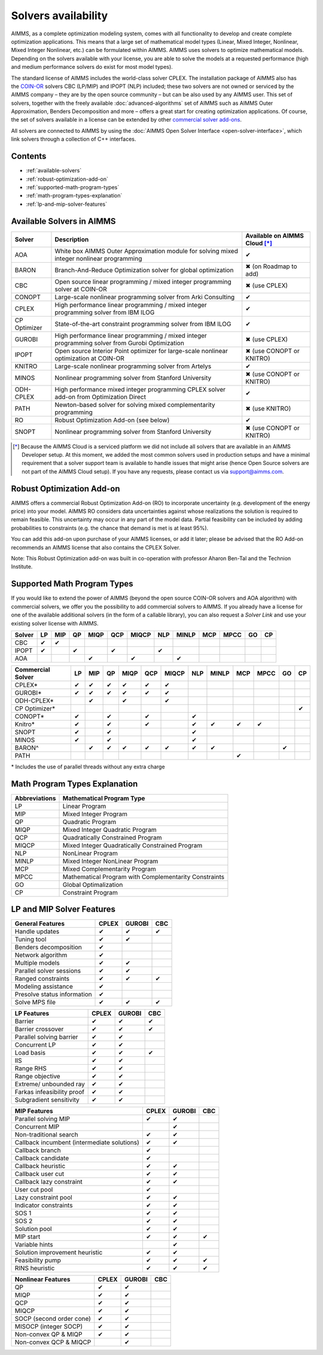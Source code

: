 Solvers availability
====================

AIMMS, as a complete optimization modeling system, comes with all
functionality to develop and create complete optimization applications.
This means that a large set of mathematical model types (Linear, Mixed
Integer, Nonlinear, Mixed Integer Nonlinear, etc.) can be formulated
within AIMMS. AIMMS uses solvers to optimize mathematical models.
Depending on the solvers available with your license, you are able to
solve the models at a requested performance (high and medium performance
solvers do exist for most model types).

The standard license of AIMMS includes the world-class solver
CPLEX.
The installation package of AIMMS also has
the `COIN-OR <http://www.coin-or.org/>`__ solvers CBC (LP/MIP) and IPOPT
(NLP) included; these two solvers are not owned or serviced by the AIMMS
company – they are by the open source community – but can be also used
by any AIMMS user. This set of solvers, together with the freely
available :doc:`advanced-algorithms`
set of AIMMS such as AIMMS Outer Approximation, Benders Decomposition
and more – offers a great start for creating optimization applications.
Of course, the set of solvers available in a license can be extended by
other `commercial solver
add-ons <https://www.aimms.com/support/licensing>`__.

All solvers are connected to AIMMS by using the :doc:`AIMMS Open Solver
Interface <open-solver-interface>`,
which link solvers through a collection of C++ interfaces.

Contents
--------

-  :ref:`available-solvers`
-  :ref:`robust-optimization-add-on`
-  :ref:`supported-math-program-types`
-  :ref:`math-program-types-explanation`
-  :ref:`lp-and-mip-solver-features`

.. _available-solvers:

Available Solvers in AIMMS
--------------------------

+-----------------+----------------------------------+------------------------------+
| Solver          | Description                      | Available on AIMMS Cloud [*]_|
+=================+==================================+==============================+
| AOA             | White box AIMMS Outer            |                              |
|                 | Approximation module for solving | ✔                            |
|                 | mixed integer nonlinear          |                              |
|                 | programming                      |                              |
+-----------------+----------------------------------+------------------------------+
| BARON           | Branch-And-Reduce Optimization   |                              |
|                 | solver for global optimization   | ✖                            |
|                 |                                  | (on Roadmap to add)          |
+-----------------+----------------------------------+------------------------------+
| CBC             | Open source linear programming / |                              |
|                 | mixed integer programming solver | ✖                            |                     
|                 | at COIN-OR                       | (use CPLEX)                  |
+-----------------+----------------------------------+------------------------------+
| CONOPT          | Large-scale nonlinear            |                              |
|                 | programming solver from Arki     | ✔                            |
|                 | Consulting                       |                              |
+-----------------+----------------------------------+------------------------------+
| CPLEX           | High performance linear          |                              |
|                 | programming / mixed integer      | ✔                            |
|                 | programming solver from IBM ILOG |                              |
+-----------------+----------------------------------+------------------------------+
| CP Optimizer    | State-of-the-art constraint      |                              |
|                 | programming solver from IBM ILOG | ✔                            |
|                 |                                  |                              |
|                 |                                  |                              |
+-----------------+----------------------------------+------------------------------+
| GUROBI          | High performance linear          |                              |
|                 | programming / mixed integer      | ✖                            |
|                 | programming solver from Gurobi   | (use CPLEX)                  |
|                 | Optimization                     |                              |
+-----------------+----------------------------------+------------------------------+
| IPOPT           | Open source Interior Point       |                              |
|                 | optimizer for large-scale        | ✖                            |
|                 | nonlinear optimization at        | (use CONOPT or KNITRO)       |
|                 | COIN-OR                          |                              |
+-----------------+----------------------------------+------------------------------+
| KNITRO          | Large-scale nonlinear            |                              |
|                 | programming solver from Artelys  | ✔                            |
|                 |                                  |                              |
+-----------------+----------------------------------+------------------------------+
| MINOS           | Nonlinear programming solver     |                              |
|                 | from Stanford University         | ✖                            |
|                 |                                  | (use CONOPT or KNITRO)       |
+-----------------+----------------------------------+------------------------------+
| ODH-CPLEX       | High performance mixed integer   |                              |
|                 | programming CPLEX solver add-on  | ✔                            |
|                 | from Optimization Direct         |                              |
+-----------------+----------------------------------+------------------------------+
| PATH            | Newton-based solver for solving  |                              |
|                 | mixed complementarity            | ✖                            |
|                 | programming                      | (use KNITRO)                 |
+-----------------+----------------------------------+------------------------------+
| RO              | Robust Optimization Add-on       |                              |
|                 | (see below)                      | ✔                            |
|                 |                                  |                              |
+-----------------+----------------------------------+------------------------------+
| SNOPT           | Nonlinear programming solver     |                              |
|                 | from Stanford University         | ✖                            |
|                 |                                  | (use CONOPT or KNITRO)       |
+-----------------+----------------------------------+------------------------------+

.. [*] Because the AIMMS Cloud is a serviced platform we did not include all solvers that are available in an AIMMS Developer setup. At this moment, we added the most common solvers used in production setups and have a minimal requirement that a solver support team is available to handle issues that might arise (hence Open Source solvers are not part of the AIMMS Cloud setup). If you have any requests, please contact us via support@aimms.com.

.. _robust-optimization-add-on:

Robust Optimization Add-on
--------------------------

AIMMS offers a commercial Robust Optimization Add-on (RO) to incorporate
uncertainty (e.g. development of the energy price) into your model.
AIMMS RO considers data uncertainties against whose realizations the
solution is required to remain feasible. This uncertainty may occur in
any part of the model data. Partial feasibility can be included by
adding probabilities to constraints (e.g. the chance that demand is met
is at least 95%). 

You can add this add-on upon purchase of your AIMMS licenses, or add it
later; please be advised that the RO Add-on recommends an AIMMS license
that also contains the CPLEX Solver.

Note: This Robust Optimization add-on was built in co-operation with
professor Aharon Ben-Tal and the Technion Institute.

.. _supported-math-program-types:

Supported Math Program Types
----------------------------

If you would like to extend the power of AIMMS (beyond the open source
COIN-OR solvers and AOA algorithm) with commercial solvers, we offer you
the possibility to add commercial solvers to AIMMS. If you already have
a license for one of the available additional solvers (in the form of a
callable library), you can also request a *Solver Link* and use your
existing solver license with AIMMS.

+--------+-----+-----+-----+------+-----+-------+-----+-------+-----+------+-----+-----+
| Solver | LP  | MIP | QP  | MIQP | QCP | MIQCP | NLP | MINLP | MCP | MPCC | GO  | CP  |
+========+=====+=====+=====+======+=====+=======+=====+=======+=====+======+=====+=====+
| CBC    | ✔   | ✔   |     |      |     |       |     |       |     |      |     |     |
+--------+-----+-----+-----+------+-----+-------+-----+-------+-----+------+-----+-----+
| IPOPT  | ✔   |     | ✔   |      | ✔   |       | ✔   |       |     |      |     |     |
+--------+-----+-----+-----+------+-----+-------+-----+-------+-----+------+-----+-----+
| AOA    |     |     |     | ✔    |     | ✔     |     | ✔     |     |      |     |     |
+--------+-----+-----+-----+------+-----+-------+-----+-------+-----+------+-----+-----+

+-------------------+-----+-----+-----+------+-----+-------+-----+-------+-----+------+-----+-----+
| Commercial Solver | LP  | MIP | QP  | MIQP | QCP | MIQCP | NLP | MINLP | MCP | MPCC | GO  | CP  |
+===================+=====+=====+=====+======+=====+=======+=====+=======+=====+======+=====+=====+
| CPLEX\*           | ✔   | ✔   | ✔   | ✔    | ✔   | ✔     |     |       |     |      |     |     |
+-------------------+-----+-----+-----+------+-----+-------+-----+-------+-----+------+-----+-----+
| GUROBI\*          | ✔   | ✔   | ✔   | ✔    | ✔   | ✔     |     |       |     |      |     |     |
+-------------------+-----+-----+-----+------+-----+-------+-----+-------+-----+------+-----+-----+
| ODH-CPLEX\*       |     | ✔   |     | ✔    |     | ✔     |     |       |     |      |     |     |
+-------------------+-----+-----+-----+------+-----+-------+-----+-------+-----+------+-----+-----+
| CP Optimizer\*    |     |     |     |      |     |       |     |       |     |      |     | ✔   |
+-------------------+-----+-----+-----+------+-----+-------+-----+-------+-----+------+-----+-----+
| CONOPT\*          | ✔   |     | ✔   |      | ✔   |       | ✔   |       |     |      |     |     |
+-------------------+-----+-----+-----+------+-----+-------+-----+-------+-----+------+-----+-----+
| Knitro\*          | ✔   |     | ✔   |      | ✔   |       | ✔   | ✔     | ✔   | ✔    |     |     |
+-------------------+-----+-----+-----+------+-----+-------+-----+-------+-----+------+-----+-----+
| SNOPT             | ✔   |     | ✔   |      |     |       | ✔   |       |     |      |     |     |
+-------------------+-----+-----+-----+------+-----+-------+-----+-------+-----+------+-----+-----+
| MINOS             | ✔   |     | ✔   |      |     |       | ✔   |       |     |      |     |     |
+-------------------+-----+-----+-----+------+-----+-------+-----+-------+-----+------+-----+-----+
| BARON^            |     | ✔   | ✔   | ✔    | ✔   | ✔     | ✔   | ✔     |     |      | ✔   |     |
+-------------------+-----+-----+-----+------+-----+-------+-----+-------+-----+------+-----+-----+
| PATH              |     |     |     |      |     |       |     |       | ✔   |      |     |     |
+-------------------+-----+-----+-----+------+-----+-------+-----+-------+-----+------+-----+-----+

\* Includes the use of parallel threads without any extra charge


.. _math-program-types-explanation:

Math Program Types Explanation
------------------------------

+---------------+---------------------------------+
| Abbreviations |    Mathematical Program Type    |
+===============+=================================+
| LP            | Linear Program                  |
+---------------+---------------------------------+
| MIP           | Mixed Integer Program           |
+---------------+---------------------------------+
| QP            | Quadratic Program               |
+---------------+---------------------------------+
| MIQP          | Mixed Integer Quadratic Program |
+---------------+---------------------------------+
| QCP           | Quadratically Constrained       |
|               | Program                         |
+---------------+---------------------------------+
| MIQCP         | Mixed Integer Quadratically     |
|               | Constrained Program             |
+---------------+---------------------------------+
| NLP           | NonLinear Program               |
+---------------+---------------------------------+
| MINLP         | Mixed Integer NonLinear Program |
+---------------+---------------------------------+
| MCP           | Mixed Complementarity Program   |
+---------------+---------------------------------+
| MPCC          | Mathematical Program with       |
|               | Complementarity Constraints     |
+---------------+---------------------------------+
| GO            | Global Optimalization           |
+---------------+---------------------------------+
| CP            | Constraint Program              |
+---------------+---------------------------------+

.. _lp-and-mip-solver-features:

LP and MIP Solver Features
--------------------------

+------------------+-------+--------+-----+
| General Features | CPLEX | GUROBI | CBC |
+==================+=======+========+=====+
| Handle           | ✔     | ✔      | ✔   |
| updates          |       |        |     |
+------------------+-------+--------+-----+
| Tuning           | ✔     | ✔      |     |
| tool             |       |        |     |
+------------------+-------+--------+-----+
| Benders          | ✔     |        |     |
| decomposition    |       |        |     |
|                  |       |        |     |
+------------------+-------+--------+-----+
| Network          | ✔     |        |     |
| algorithm        |       |        |     |
+------------------+-------+--------+-----+
| Multiple         | ✔     | ✔      |     |
| models           |       |        |     |
+------------------+-------+--------+-----+
| Parallel         | ✔     | ✔      |     |
| solver           |       |        |     |
| sessions         |       |        |     |
+------------------+-------+--------+-----+
| Ranged           | ✔     | ✔      | ✔   |
| constraints      |       |        |     |
+------------------+-------+--------+-----+
| Modeling         | ✔     |        |     |
| assistance       |       |        |     |
+------------------+-------+--------+-----+
| Presolve         | ✔     |        |     |
| status           |       |        |     |
| information      |       |        |     |
+------------------+-------+--------+-----+
| Solve MPS        | ✔     | ✔      | ✔   |
| file             |       |        |     |
+------------------+-------+--------+-----+

+---------------+-------+--------+-----+
|  LP Features  | CPLEX | GUROBI | CBC |
+===============+=======+========+=====+
| Barrier       | ✔     | ✔      | ✔   |
+---------------+-------+--------+-----+
| Barrier       | ✔     | ✔      | ✔   |
| crossover     |       |        |     |
+---------------+-------+--------+-----+
| Parallel      | ✔     | ✔      |     |
| solving       |       |        |     |
| barrier       |       |        |     |
+---------------+-------+--------+-----+
| Concurrent    | ✔     | ✔      |     |
| LP            |       |        |     |
+---------------+-------+--------+-----+
| Load basis    | ✔     | ✔      | ✔   |
+---------------+-------+--------+-----+
| IIS           | ✔     | ✔      |     |
+---------------+-------+--------+-----+
| Range RHS     | ✔     | ✔      |     |
+---------------+-------+--------+-----+
| Range         | ✔     | ✔      |     |
| objective     |       |        |     |
+---------------+-------+--------+-----+
| Extreme/      | ✔     | ✔      |     |
| unbounded     |       |        |     |
| ray           |       |        |     |
+---------------+-------+--------+-----+
| Farkas        | ✔     | ✔      |     |
| infeasibility |       |        |     |
| proof         |       |        |     |
+---------------+-------+--------+-----+
| Subgradient   | ✔     | ✔      |     |
| sensitivity   |       |        |     |
+---------------+-------+--------+-----+

+-----------------+-------+--------+-----+
|  MIP Features   | CPLEX | GUROBI | CBC |
+=================+=======+========+=====+
| Parallel        | ✔     | ✔      |     |
| solving MIP     |       |        |     |
+-----------------+-------+--------+-----+
| Concurrent      |       | ✔      |     |
| MIP             |       |        |     |
+-----------------+-------+--------+-----+
| Non-traditional | ✔     | ✔      |     |
| search          |       |        |     |
|                 |       |        |     |
+-----------------+-------+--------+-----+
| Callback        | ✔     | ✔      |     |
| incumbent       |       |        |     |
| (intermediate   |       |        |     |
| solutions)      |       |        |     |
+-----------------+-------+--------+-----+
| Callback        | ✔     |        |     |
| branch          |       |        |     |
+-----------------+-------+--------+-----+
| Callback        | ✔     |        |     |
| candidate       |       |        |     |
+-----------------+-------+--------+-----+
| Callback        | ✔     | ✔      |     |
| heuristic       |       |        |     |
+-----------------+-------+--------+-----+
| Callback        | ✔     | ✔      |     |
| user cut        |       |        |     |
+-----------------+-------+--------+-----+
| Callback        | ✔     | ✔      |     |
| lazy            |       |        |     |
| constraint      |       |        |     |
+-----------------+-------+--------+-----+
| User cut        | ✔     |        |     |
| pool            |       |        |     |
+-----------------+-------+--------+-----+
| Lazy            | ✔     | ✔      |     |
| constraint      |       |        |     |
| pool            |       |        |     |
+-----------------+-------+--------+-----+
| Indicator       | ✔     | ✔      |     |
| constraints     |       |        |     |
+-----------------+-------+--------+-----+
| SOS 1           | ✔     | ✔      |     |
+-----------------+-------+--------+-----+
| SOS 2           | ✔     | ✔      |     |
+-----------------+-------+--------+-----+
| Solution        | ✔     | ✔      |     |
| pool            |       |        |     |
+-----------------+-------+--------+-----+
| MIP start       | ✔     | ✔      | ✔   |
+-----------------+-------+--------+-----+
| Variable        |       | ✔      |     |
| hints           |       |        |     |
+-----------------+-------+--------+-----+
| Solution        | ✔     | ✔      |     |
| improvement     |       |        |     |
| heuristic       |       |        |     |
+-----------------+-------+--------+-----+
| Feasibility     | ✔     | ✔      | ✔   |
| pump            |       |        |     |
+-----------------+-------+--------+-----+
| RINS            | ✔     | ✔      | ✔   |
| heuristic       |       |        |     |
+-----------------+-------+--------+-----+

+---------------------+-------+--------+-----+
| Nonlinear  Features | CPLEX | GUROBI | CBC |
+=====================+=======+========+=====+
| QP                  | ✔     | ✔      |     |
+---------------------+-------+--------+-----+
| MIQP                | ✔     | ✔      |     |
+---------------------+-------+--------+-----+
| QCP                 | ✔     | ✔      |     |
+---------------------+-------+--------+-----+
| MIQCP               | ✔     | ✔      |     |
+---------------------+-------+--------+-----+
| SOCP (second        | ✔     | ✔      |     |
| order cone)         |       |        |     |
+---------------------+-------+--------+-----+
| MISOCP              | ✔     | ✔      |     |
| (integer            |       |        |     |
| SOCP)               |       |        |     |
+---------------------+-------+--------+-----+
| Non-convex          | ✔     | ✔      |     |
| QP & MIQP           |       |        |     |
+---------------------+-------+--------+-----+
| Non-convex          |       | ✔      |     |
| QCP & MIQCP         |       |        |     |
+---------------------+-------+--------+-----+
